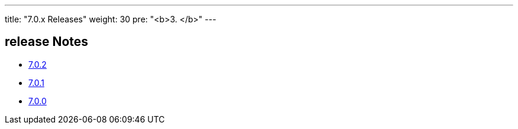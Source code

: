 ---
title: "7.0.x Releases"
weight: 30
pre: "<b>3. </b>"
---

== release Notes


* link:/admin/releasepages/7.0.x/7.0.2[7.0.2]
* link:/admin/releasepages/7.0.x/7.0.1[7.0.1]
* link:/admin/releasepages/7.0.x/7.0.0[7.0.0]